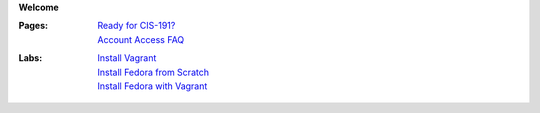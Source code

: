 **Welcome**

:Pages:
  | `Ready for CIS-191? <cis-191/welcome.html>`_
  | `Account Access FAQ <faq.html>`_
:Labs:
  | `Install Vagrant <cis-191/labs/install_vagrant.html>`_
  | `Install Fedora from Scratch <cis-191/labs/install_fedora_on_virtualbox.html>`_
  | `Install Fedora with Vagrant <cis-191/labs/install_fedora_with_vagrant.html>`_
